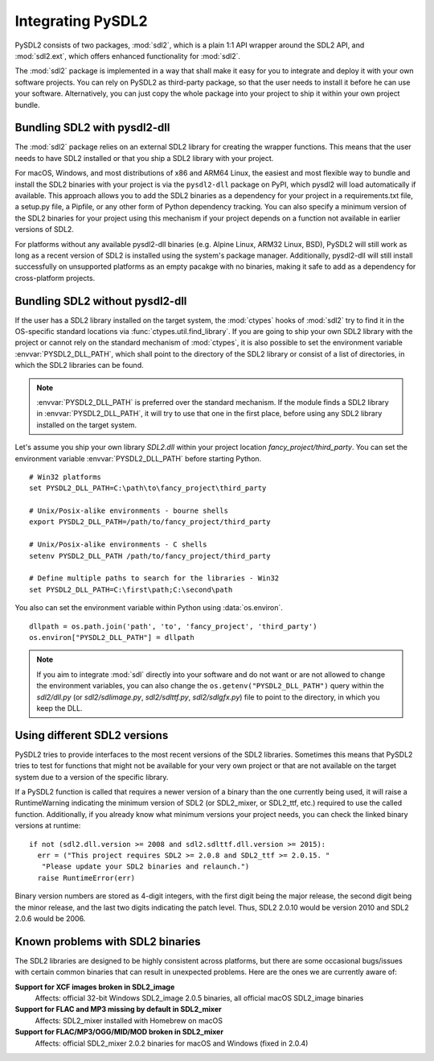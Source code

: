 Integrating PySDL2
==================
PySDL2 consists of two packages, :mod:`sdl2`, which is a plain 1:1 API
wrapper around the SDL2 API, and :mod:`sdl2.ext`, which offers enhanced
functionality for :mod:`sdl2`.

The :mod:`sdl2` package is implemented in a way that shall make it easy for
you to integrate and deploy it with your own software projects. You can rely
on PySDL2 as third-party package, so that the user needs to install it
before he can use your software. Alternatively, you can just copy the
whole package into your project to ship it within your own project
bundle.

.. _importing-pysdl2:

Bundling SDL2 with pysdl2-dll
-----------------------------
The :mod:`sdl2` package relies on an external SDL2 library for creating the
wrapper functions. This means that the user needs to have SDL2 installed or
that you ship a SDL2 library with your project.

For macOS, Windows, and most distributions of x86 and ARM64 Linux, the easiest
and most flexible way to bundle and install the SDL2 binaries with your project
is via the ``pysdl2-dll`` package on PyPI,
which pysdl2 will load automatically if available. This approach allows you to
add the SDL2 binaries as a dependency for your project in a requirements.txt
file, a setup.py file, a Pipfile, or any other form of Python dependency
tracking. You can also specify a minimum version of the SDL2 binaries for your
project using this mechanism if your project depends on a function not
available in earlier versions of SDL2.

For platforms without any available pysdl2-dll binaries (e.g. Alpine Linux, 
ARM32 Linux, BSD), PySDL2 will still work as long as a recent version of SDL2
is installed using the system's package manager. Additionally, pysdl2-dll will
still install successfully on unsupported platforms as an empty pacakge with
no binaries, making it safe to add as a dependency for cross-platform projects.

Bundling SDL2 without pysdl2-dll
--------------------------------
If the user has a SDL2 library installed on the target system, the
:mod:`ctypes` hooks of :mod:`sdl2` try to find it in the OS-specific standard
locations via :func:`ctypes.util.find_library`. If you are going to ship your
own SDL2 library with the project or cannot rely on the standard mechanism of
:mod:`ctypes`, it is also possible to set the environment variable
:envvar:`PYSDL2_DLL_PATH`, which shall point to the directory of the SDL2
library or consist of a list of directories, in which the SDL2 libraries can
be found.

.. note::

   :envvar:`PYSDL2_DLL_PATH` is preferred over the standard
   mechanism. If the module finds a SDL2 library in :envvar:`PYSDL2_DLL_PATH`,
   it will try to use that one in the first place, before using any SDL2
   library installed on the target system.

Let's assume you ship your own library *SDL2.dll* within your project
location *fancy_project/third_party*. You can set the environment
variable :envvar:`PYSDL2_DLL_PATH` before starting Python. ::

  # Win32 platforms
  set PYSDL2_DLL_PATH=C:\path\to\fancy_project\third_party

  # Unix/Posix-alike environments - bourne shells
  export PYSDL2_DLL_PATH=/path/to/fancy_project/third_party

  # Unix/Posix-alike environments - C shells
  setenv PYSDL2_DLL_PATH /path/to/fancy_project/third_party

  # Define multiple paths to search for the libraries - Win32
  set PYSDL2_DLL_PATH=C:\first\path;C:\second\path

You also can set the environment variable within Python using
:data:`os.environ`. ::

  dllpath = os.path.join('path', 'to', 'fancy_project', 'third_party')
  os.environ["PYSDL2_DLL_PATH"] = dllpath

.. note::

   If you aim to integrate :mod:`sdl` directly into your software and do
   not want or are not allowed to change the environment variables, you
   can also change the ``os.getenv("PYSDL2_DLL_PATH")`` query within the
   *sdl2/dll.py* (or *sdl2/sdlimage.py*, *sdl2/sdlttf.py*, *sdl2/sdlgfx.py*)
   file to point to the directory, in which you keep the DLL.

Using different SDL2 versions
-----------------------------
PySDL2 tries to provide interfaces to the most recent versions of the
SDL2 libraries. Sometimes this means that PySDL2 tries to test for
functions that might not be available for your very own project or that
are not available on the target system due to a version of the specific
library.

If a PySDL2 function is called that requires a newer version
of a binary than the one currently being used, it will raise a
RuntimeWarning indicating the minimum version of SDL2 (or SDL2_mixer,
or SDL2_ttf, etc.) required to use the called function. Additionally,
if you already know what minimum versions your project needs, you can
check the linked binary versions at runtime: ::

  if not (sdl2.dll.version >= 2008 and sdl2.sdlttf.dll.version >= 2015):
    err = ("This project requires SDL2 >= 2.0.8 and SDL2_ttf >= 2.0.15. "
     "Please update your SDL2 binaries and relaunch.")
    raise RuntimeError(err)

Binary version numbers are stored as 4-digit integers, with the first digit
being the major release, the second digit being the minor release, and the
last two digits indicating the patch level. Thus, SDL2 2.0.10 would be
version 2010 and SDL2 2.0.6 would be 2006.

Known problems with SDL2 binaries
---------------------------------
The SDL2 libraries are designed to be highly consistent across platforms, but
there are some occasional bugs/issues with certain common binaries that can
result in unexpected problems. Here are the ones we are currently aware of:

**Support for XCF images broken in SDL2_image**
  Affects: official 32-bit Windows SDL2_image 2.0.5 binaries, all official
  macOS SDL2_image binaries

**Support for FLAC and MP3 missing by default in SDL2_mixer**
  Affects: SDL2_mixer installed with Homebrew on macOS

**Support for FLAC/MP3/OGG/MID/MOD broken in SDL2_mixer**
  Affects: official SDL2_mixer 2.0.2 binaries for macOS and Windows (fixed
  in 2.0.4)
